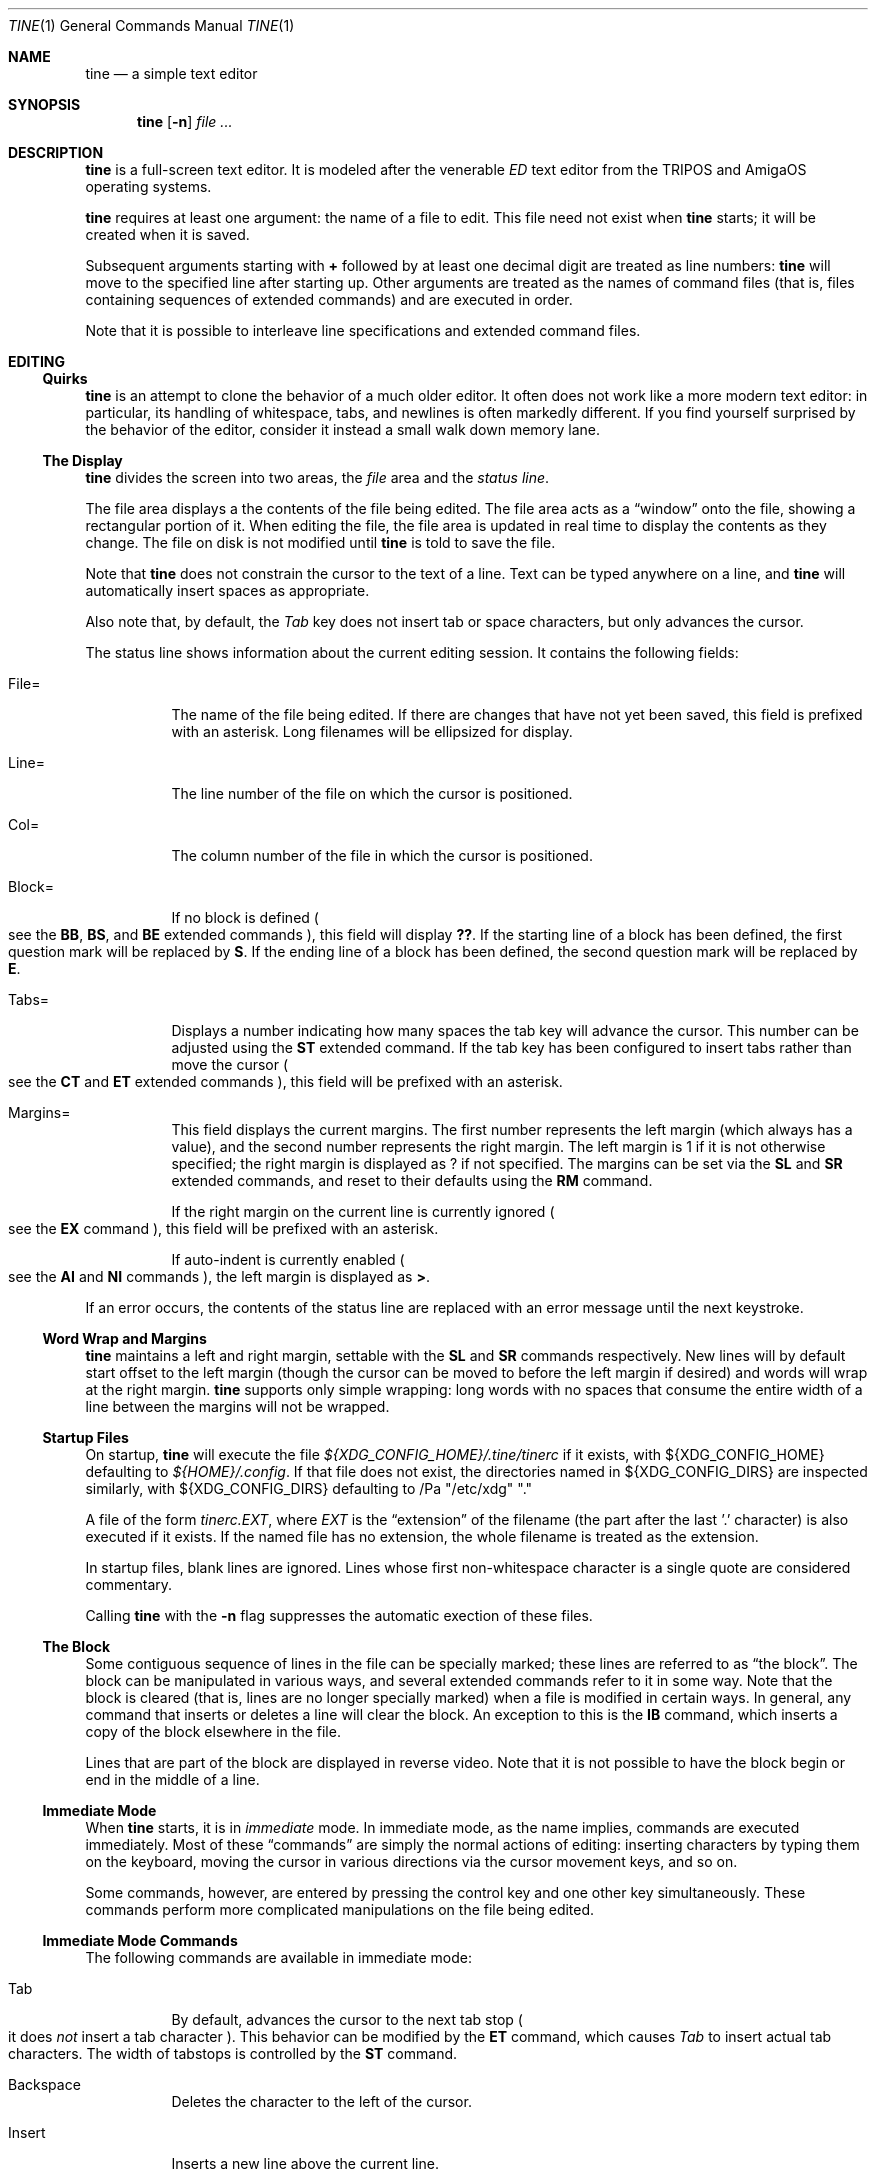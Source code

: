 .Dd $Mdocdate$
.Dt TINE 1
.Os
.Sh NAME
.Nm tine
.Nd a simple text editor
.Sh SYNOPSIS
.Nm
.Op Fl n
.Ar
.Sh DESCRIPTION
.Nm
is a full-screen text editor.
It is modeled after the venerable
.Em ED
text editor from the TRIPOS and AmigaOS operating systems.
.Pp
.Nm
requires at least one argument:
the name of a file to edit.
This file need not exist when
.Nm
starts;
it will be created when it is saved.
.Pp
Subsequent arguments starting with
.Li "+"
followed by at least one decimal digit are treated as line numbers:
.Nm
will move to the specified line after starting up.
Other arguments are treated as the names of command files
.Pq "that is, files containing sequences of extended commands"
and are executed in order.
.Pp
Note that it is possible to interleave line specifications and extended command files.
.Sh EDITING
.Ss "Quirks"
.Nm
is an attempt to clone the behavior of a much older editor.
It often does not work like a more modern text editor:
in particular, its handling of whitespace, tabs, and newlines is often markedly different.
If you find yourself surprised by the behavior of the editor,
consider it instead a small walk down memory lane.
.Ss "The Display"
.Nm
divides the screen into two areas,
the
.Em file
area and the
.Em "status line" "."
.Pp
The file area displays a the contents of the file being edited.
The file area acts as a
.Dq window
onto the file,
showing a rectangular portion of it.
When editing the file,
the file area is updated in real time to display the contents as they change.
The file on disk is not modified until
.Nm
is told to save the file.
.Pp
Note that
.Nm
does not constrain the cursor to the text of a line.
Text can be typed anywhere on a line,
and
.Nm
will automatically insert spaces as appropriate.
.Pp
Also note that,
by default,
the
.Em Tab
key does not insert tab or space characters, but only advances the cursor.
.Pp
The status line shows information about the current editing session.
It contains the following fields:
.Bl -tag -width Ds
.It "File="
The name of the file being edited.
If there are changes that have not yet been saved,
this field is prefixed with an asterisk.
Long filenames will be ellipsized for display.
.It "Line="
The line number of the file on which the cursor is positioned.
.It "Col="
The column number of the file in which the cursor is positioned.
.It "Block="
If no block is defined
.Po
see the
.Ic BB ","
.Ic BS ","
and
.Ic BE
extended commands
.Pc ","
this field will display
.Li "??" "."
If the starting line of a block has been defined,
the first question mark will be replaced by
.Li "S" "."
If the ending line of a block has been defined,
the second question mark will be replaced by
.Li "E" "."
.It "Tabs="
Displays a number indicating how many spaces the tab key will advance the cursor.
This number can be adjusted using the
.Ic ST
extended command.
If the tab key has been configured to insert tabs rather than move the cursor
.Po
see the
.Ic CT
and
.Ic ET
extended commands
.Pc ","
this field will be prefixed with an asterisk.
.It "Margins="
This field displays the current margins.
The first number represents the left margin
.Pq "which always has a value" ","
and the second number represents the right margin.
The left margin is 1 if it is not otherwise specified;
the right margin is displayed as
.Li "?"
if not specified.
The margins can be set via the
.Ic SL
and
.Ic SR
extended commands,
and reset to their defaults using the
.Ic RM
command.
.Pp
If the right margin on the current line is currently ignored
.Po
see the
.Ic EX
command
.Pc ","
this field will be prefixed with an asterisk.
.Pp
If auto-indent is currently enabled
.Po
see the
.Ic AI
and
.Ic NI
commands
.Pc ","
the left margin is displayed as
.Li ">" "."
.El
.Pp
If an error occurs, the contents of the status line are replaced with an error message
until the next keystroke.
.Ss "Word Wrap and Margins"
.Nm
maintains a left and right margin,
settable with the
.Ic SL
and
.Ic SR
commands respectively.
New lines will by default start offset to the left margin
.Pq "though the cursor can be moved to before the left margin if desired"
and words will wrap at the right margin.
.Nm
supports only simple wrapping:
long words with no spaces that consume the entire width of a line between the margins will not be wrapped.
.Ss "Startup Files"
On startup,
.Nm
will execute the file
.Pa "${XDG_CONFIG_HOME}/.tine/tinerc"
if it exists,
with
.Ev "${XDG_CONFIG_HOME}"
defaulting to
.Pa "${HOME}/.config" "."
If that file does not exist,
the directories named in
.Ev "${XDG_CONFIG_DIRS}"
are inspected similarly,
with
.Ev "${XDG_CONFIG_DIRS}"
defaulting to
/Pa "/etc/xdg" "."
.Pp
A file of the form
.Pa "tinerc.EXT" ","
where
.Em EXT
is the
.Dq "extension"
of the filename
.Pq "the part after the last '.' character"
is also executed if it exists.
If the named file has no extension,
the whole filename is treated as the extension.
.Pp
In startup files, blank lines are ignored.
Lines whose first non-whitespace character is a single quote are considered commentary.
.Pp
Calling
.Nm
with the
.Fl n
flag suppresses the automatic exection of these files.
.Ss "The Block"
Some contiguous sequence of lines in the file can be specially marked;
these lines are referred to as
.Dq "the block" "."
The block can be manipulated in various ways,
and several extended commands refer to it in some way.
Note that the block is  cleared
.Pq "that is, lines are no longer specially marked"
when a file is modified in certain ways.
In general, any command that inserts or deletes a line will clear the block.
An exception to this is the
.Ic IB
command,
which inserts a copy of the block elsewhere in the file.
.Pp
Lines that are part of the block are displayed in reverse video.
Note that it is not possible to have the block begin or end in the middle of a line.
.Ss "Immediate Mode"
When
.Nm
starts,
it is in
.Em immediate
mode.
In immediate mode,
as the name implies,
commands are executed immediately.
Most of these
.Dq "commands"
are simply the normal actions of editing:
inserting characters by typing them on the keyboard,
moving the cursor in various directions via the cursor movement keys,
and so on.
.Pp
Some commands,
however,
are entered by pressing the control key and one other key simultaneously.
These commands perform more complicated manipulations on the file being edited.
.Ss "Immediate Mode Commands"
The following commands are available in immediate mode:
.Bl -tag -width Ds
.It Tab
By default, advances the cursor to the next tab stop
.Po
it does
.Em not
insert a tab character
.Pc "."
This behavior can be modified by the
.Ic ET
command,
which causes
.Em Tab
to insert actual tab characters.
The width of tabstops is controlled by the
.Ic ST
command.
.It Backspace
Deletes the character to the left of the cursor.
.It Insert
Inserts a new line above the current line.
.It Home
Moves to the top of the file.
.It End
Moves to the bottom of the file.
.It Up / Down / Left / Right
Move one unit in the specified direction.
.It Shift-Left / Shift-Right
Move to the start/end of the current line.
.It Enter
Insert a new line at the cursor.
.It Next / Previous Page
Move up/down one page.
.It F1 - F10
Executes the extended command assigned to the given key.
.It Escape
Enters extended command mode.
.It Ctrl-]
Go to the end of the line or, if there, to the start.
.It Ctrl-A
Inserts a line below the current one.
.It Ctrl-B
Deletes the current line.
.It Ctrl-D
Moves down one page.
.It Ctrl-E
Moves to the top of the screen or, if there, to the bottom.
.It Ctrl-F
Flips the case of the character under the cursor.
.It Ctrl-G
Repeats the last extended mode command.
.It Ctrl-K
Sets a block mark.
Executing this command twice will mark a block without needing to resort to extended commands.
.It Ctrl-L
Inserts a copy of the last deleted line.
.It Ctrl-N
Joins the current and next line.
.It Ctrl-O
Deletes the word/spaces immediately following the cursor.
.It Ctrl-P
If the cursor is on an opening or closing bracket,
jump to the corresponding opening or closing bracket.
.It Ctrl-Q
Quote the next character typed.
That is, insert the next character literally, even if it would normally be a command.
.It Ctrl-R
Move to the space following the previous word.
.It Ctrl-T
Move to the first character of the next word.
.It Ctrl-U
Move up one page.
.It Ctrl-W
Delete the previous word.
.It Ctrl-V
Redraw the screen.
.It Ctrl-Y
Delete from the cursor to the end of the current line.
.It Ctrl-Z
Go back to previous position before the last large cursor movement.
.El
.Pp
Note that any of the sequences above that are prefixed with
.Em Ctrl
can be remapped using the
.Ic MC
extended command.
.Sh "Extended Mode Commands"
.Nm
has a powerful editing command language.
Extended mode commands can be entered while editing by pressing
.Li Escape
and then entering the command on the command line
.Pq "which temporarily replaces the status line on the display" "."
.Pp
Most
.Pq "but not all"
of the immediate mode commands above can be used when editing an extended command.
Pressing
.Em Enter
will execute the command line and return to immediate mode,
while pressing
.Em Escape
or
.Em Ctrl-J
will execute the command line and remain in extended command mode.
.Em Ctrl-C
will cancel the current command and return to immediate mode.
.Pp
While in extended command mode,
a virtual cursor is displayed in reverse video in the file area for reference.
This is most useful when executing commands by pressing escape and remaining in extended command mode.
.Pp
.Nm
maintains a history of extended commands executed,
and this history can be browsed using the up and down arrow keys to move backwards and forwards in history.
Earlier commands can be edited before executing them.
.Ss "The Extended Mode Command Language"
An extended command looks like:
.Bd -literal -offset indent
repeat-count command-name argument
.Ed
.Pp
The
.Li "repeat-count"
is specified in decimal,
and specifies how many times the following command should be repeated
It is optional,
the default is 1.
A repeat count of
.Li RP
means that the command should be repeated until it fails.
The
.Li RP
specification is not case-sensitive.
.Pp
The command name is required, and consists of one or two letters.
Command names are not case-sensitive.
A listing of extended mode commands is available below.
.Pp
Each command takes exactly zero or one argument of a given type,
though some commands provide a useful default if it is not specified.
Arguments can be strings, numbers, or two strings together.
Strings can be delimited by any non-alphanumeric character except semicolon and parentheses.
This allows the use of a delimiter character that does not appear in the string itself.
.Pp
Multiple commands can be specified on the same command line by separating them with semicolons.
Multiple commands can be grouped into one logical command by enclosing them in parentheses.
.Pp
Pressing any key while an extended command is running will abort execution.
.Pp
Whitespace can be omitted where its absence does not result in any ambiguity.
This includes whitespace between commands and arguments,
or whitespace between numeric repeat counts and command names.
.Pp
Below is a list of what extended mode commands are available;
in their descriptions,
.Li n
refers to a numeric argument;
.Li "/s/"
to a string argument with
.Li "/"
representing the delimiter character;
and
.Li "/s/t/"
representing two strings together with
.Li "/"
again representing the delimiter.
The final delimiter in a string or strings can be elided at the end of a command line.
.Bl -tag -width Ds
.It "A/s/"
.Dq "After"
Insert a line after the current line, containing the string
.Ar s "."
.It "AI"
.Dq "Auto-Indent"
Enable auto-indent mode.
.It "B"
.Dq "Bottom"
Moves to the bottom of the file.
.It "BB"
.Dq "Block Both"
Sets the current line to the beginning or end of the block,
as appropriate.
.It "BE"
.Dq "Block End"
Specifies that the block should end at the current line.
.It "BF/s/"
.Dq "Backwards Find"
Searches backwards through the file for the given string.
If unspecified, the last string used in a
.Ic BF ","
.Ic F ","
.Ic E ","
or
.Ic "EQ"
command is reused.
.It "BM n"
.Dq "BookMark"
Set bookmark
.Ar n
to the current cursor position.
.Ar n
must be between one and ten, inclusive.
.It "BS"
.Dq "Block Start"
Specifies that the block should start at the current line.
.It "BT"
.Dq "Back Tab"
Move the cursor to the previous tab position.
.It "CB"
.Dq "Clear Block"
Clears the block.
.It "CD"
.Dq "Cursor Down"
Move the cursor down one line without changing its column.
.It "CE"
.Dq "Cursor End"
Move the cursor to the end of the current line.
.It "CF n"
.Dq "Call Function"
Call the extended command bound to function key
.Ar n "."
.Ar n
must be between one and ten, inclusive.
.It "CJ"
.Dq "Cursor Jump
Move the cursor to the end of the current line;
if it is already there, move it to the beginning.
.It "CL"
.Dq "Cursor Left"
Move the cursor left one screen position.
.It "CR"
.Dq "Cursor Right"
Move the cursor right one screen position.
.It "CS"
.Dq "Cursor Start"
Move the cursor to the start of the line.
.It "CT"
.Dq "Collapse Tabs"
Cause the tab key to advance the cursor without inserting any characters.
.It "CU"
.Dq "Cursor Up"
Move the cursor up one line without changing its column.
.It "D"
.Dq "Delete"
Delete the current line.
.It "DB"
.Dq "Delete Block"
Delete the block.
.It "DC"
.Dq "Delete Character"
Delete the character under the cursor.
.It "DF"
.Dq "Display Functions"
Display the extended commands bound to the function keys.
.It "DL"
.Dq "Delete Left"
Delete the character to the left of the cursor.
.It "DO/s/"
.Dq "DO command"
Temporarily suspend
.Nm
and execute
.Ar s
as an operating system command.
.It "DP"
.Dq "Delete Previous"
Delete the word or spaces preceding the cursor.
.It "DW"
.Dq "Delete Word"
Delete the word or spaces following the cursor.
.It "E/s/t/"
.Dq "Exchange"
Exchange the next instance of
.Ar s
with
.Ar t "."
This is generally useful with a repetition count.
.It "EL"
.Dq "Erase in Line"
Delete to the end of the line.
.It "EP"
.Dq "End Page"
Move to the beginning of the text on the screen or,
if already there,
to the end of the text on the screen.
.It "EQ"
.Dq "Exchange with Query"
Like
.Ic
but the user is prompted before each exchange action.
Replying
.Li n
will not exchange the given instance.
.It "ET"
.Dq "Expand Tabs"
Cause the tab key to insert literal tab characters.
.It "EX"
.Dq "EXpand margins"
Ignore the right-hand margin for this line.
This effect is canceled when the cursor leaves the current line.
.It "F/s/"
.Dq "Find"
Search forwards through the file for string
.Ar s "."
If
.Ar s
is omitted,
the last string searched for in a
.Ic F ","
.Ic BF ","
.Ic E ","
or
.Ic EQ
command is used.
.It "FB/s/"
.Dq "Filter Block"
Filter block through operating system command
.Ar s "."
The existing block is passed as the command's standard input,
and is replaced with the command's standard output.
.It "FC"
.Dq "Flip Case"
Flip the case of the character under the cursor,
and move one position to the right.
.It "GB"
.Dq "Go Back"
Returns to the previous location,
before any long-distance movement commands.
.It "GM n"
.Dq "Go to Mark"
Go to bookmark
.Ar n "."
.It "I/s/"
.Dq "Insert"
Insert a line above the current line containing the string
.Ar s "."
.It "IB"
.Dq "Insert Block"
Insert a copy of the block at the current line.
Unlike most actions that insert lines into the file,
this does not clear the block.
.It "IF/s/"
.Dq "Insert File"
Insert the contents of file
.Ar s
at the current cursor position.
.It "J"
.Dq "Join"
Join the current line and the next.
.It "LC"
.Dq "LowerCase"
Cause subsequent
.Ic F ","
.Ic BF ","
.Ic E ","
and
.Ic "EQ"
commands to ignore case while searching.
.It "M n"
.Dq "Move"
Move to line
.Ar n "."
.It "MC/s/t/"
.Dq "Map Control"
Cause
.Nm
to interpret the pressing of
.Li Ctrl-s
as if
.Li Ctrl-t
had been pressed.
In this case,
.Ar s
and
.Ar t
must be single-character strings.
.It "N"
.Dq "Next line"
Move to the beginning of the next line.
.It "NI"
.Dq "Normal Indent"
Disable auto-indent mode.
.It "P"
.Dq "Previous line"
Move to the beginning of the previous line.
.It "PD"
.Dq "Page Down"
Move down one page.
.It "PH n"
.Dq "Page Height"
Set the number of lines in a page to
.Ar n "."
The default is 12.
.It "PU"
.Dq "Page Up"
Move up one page.
.It "Q"
.Dq "Quit"
Quit without saving.
If the file has unsaved changes, the user is prompted to confirm.
.It "QY"
.Dq "Quit, answer Yes"
Quit without saving.
No prompting is done if there are unsaved changes.
.It "RD"
.Dq "Restore Deleted"
Insert a copy of the last line deleted with the
.Li "Ctrl-B"
or
.Ic "D"
commands.
.It "RF/s/"
.Dq "Run File"
Read file
.Ar "s"
and execute its contents as a sequence of
.Nm
extended commands.
.It "RM"
.Dq "Reset Margins"
Reset the margins to their defaults
.Pq "that is, 1 for the left margin and undefined for the right" "."
.It "S"
.Dq "Split"
Split the current line at the cursor position.
.It "SA/s/"
.Dq "SAve"
Save the file to the filename
.Ar s "."
If
.Ar s
is omitted,
the name given to
.Nm
at startup is used.
.It "SB"
.Dq "Show Block"
Move the display such that the first line of the block is visible on the screen.
.It "SF/s/t/"
.Dq "Set Function"
Set function key
.Ar s
to the extended command
.Ar t "."
Note that
.Ar s
must be a decimal number between one and ten, inclusive.
.It "SH"
.Dq "SHow"
Display some information about the current state of the editor.
.It "SL n"
.Dq "Set Left"
Set the left margin to column
.Ar n "."
If
.Ar n
is omitted, use the current cursor column.
.It "SM"
.Dq "Show Matching"
If the cursor is over a bracket character,
move to the matching bracket character.
.It "SR n"
.Dq "Set Right"
Set the right margin to column
.Ar n "."
If
.Ar n
is omitted, use the current cursor column.
.It "ST n"
.Dq "Set Tab"
Set the tab distance to
.Ar n
columns.
This is the number of columns advanced by the tab key when it is not configured to insert literal tabs,
and the number of spaces literal tabs will take up when displayed on the screen.
.It "T"
.Dq "Top"
Move to the top of the file.
.It "TB"
.Dq "TaB"
Move to the next tabstop or,
if the tab key is configured to insert literal tabs,
insert a tab.
.It "TY/s/"
.Dq "TYpe"
Insert the string
.Ar s
as if it had been typed at the keyboard.
.It "U"
.Dq "Undo"
Undo the last file modification.
.It "UC"
.Dq "UpperCase"
Cause subsequent
.Ic F ","
.Ic BF ","
.Ic E ","
and
.Ic "EQ"
commands to respect case while searching.
.It "WB/s/"
.Dq "Write Block"
Write the contents of the block to the file
.Ar s "."
.It "WN"
.Dq "Word Next"
Move to the first character of the next word.
.It "WP"
.Dq "Word Previous"
Move to the space following the last character of the previous word.
.It "X"
.Dq "eXit"
Exit, saving any changes.
No prompting is performed.
.It "XQ"
.Dq "eXit with Query"
Exit, prompting to save first if the file has been changed.
.El
.Sh ENVIRONMENT
.Bl -tag -width Ds
.It Ev TERM
Indciates the terminal type under which
.Nm
is running.
.It Ev ESCDELAY
This variable specifies the number of milliseconds
.Nm
will wait after seeing an escape character for a special character sequence to complete.
By default, this is 1000
.Pq "onse second" "."
.It Ev LC_CTYPE Ev LC_ALL Ev LANG
These variables are consulted to determine the encoding used for textual data.
.It Ev HOME Ev XDG_CONFIG_HOME Ev XDG_CONFIG_DIRS
These variables are consulted to determine paths for startup files.
.Sh FILES
.Bl -tag -width Ds
.It ".../.tine/tinerc"
This file is automatically executed at startup.
It is located using the XDG Specification for configuration files.
.It ".../.tine/.tinerc.EXT"
This file is automatically executed if the extension of the filename passed at startup matches
.Li EXT "."
If the passed filename has no extension, the whole filename is treated as the extension.
.El
.Sh EXAMPLES
The following extended command will mimic the pre-AmigaDOS 2.0 meanings of the
.Li Ctrl-U
and
.Li Ctrl-D
commands:
.Bd -literal
   MC/U/D/;MC/D/U/
.Ed
.Pp
The following extended command will move to the top of the file,
make searches case-insensitive,
and then find and exchange each instance of
.Li foo
with
.Li bar ","
prompting the user before each exchange,
and then inserting the text
.Li "baz"
before the
.Pq "possibly exchanged"
text:
.Bd -literal
   T;RP(EQ/foo/bar/;TY/baz/)
.Ed
.Pp
This command might be useful to place in the
.Pa "${XDG_CONFIG_HOME}/tine/tinerc.Makefile"
file to set expanded tab mode automatically when editing makefiles:
.Bd -literal
   ET
.Ed
.Pp
This sets the F3 key to preview the file being edited as a man page:
.Bd -literal
   SF%3%T;BS;B;BE;WB"/tmp/mtmp";CB;DO"man /tmp/mtmp;rm -f /tmp/mtmp";GB%
.Ed
.Pp
This marks the whole file as the block by going to the top and setting the block start,
going to the bottom and setting the block end,
writing the block to a temporary file,
clearing the block,
calling the
.Xr man 1
command to display the man page and the
.Xr rm 1
command to delete the temporary file,
and then finally returning the cursor to the remembered position before all this happend.
.Sh HISTORY
.Nm
is a modern-day attempt to clone the
.Em ED
display editor from MetaComCo
.Po
.Do
.Nm
.Dc
is a rather feeble attempt at a recursive acronym:
.Dq "tine Is Not ED"
.Pc "."
.Pp
.Em ED
was written in the early 1980's as a display editor for the Cambridge TRIPOS operating system.
TRIPOS later formed the core of AmigaDOS;
.Em ED
came along with it.
.Pp
.Nm
shares no code with
.Em ED ","
nor does anyone involved with MetaComCo, the University of Cambridge, Amiga, or TRIPOS endorse or have anything to do with this project...
though the author wishes to extend his heartfelt thanks to each of them for many years of enjoyable hacking.
.Sh BUGS
The only language in which output is produced and documentation is provided is English,
regardless of the user's preferred language.
.Pp
While
.Nm
handles nonspacing and combining characters reasonably well,
there is no support for right-to-left or bidirectional text,
nor is there any support for more complex textual forms that are common in many languages.
.Pp
The screen update algorithm is wasteful of resources;
a much more efficient mechanism should be used.
.Pp
There is no support for file locking and nothing prevents two instances of
.Nm
from modifying the same file concurrently.
.Pp
History browsing in the extended command line is a little nonintuitive.
